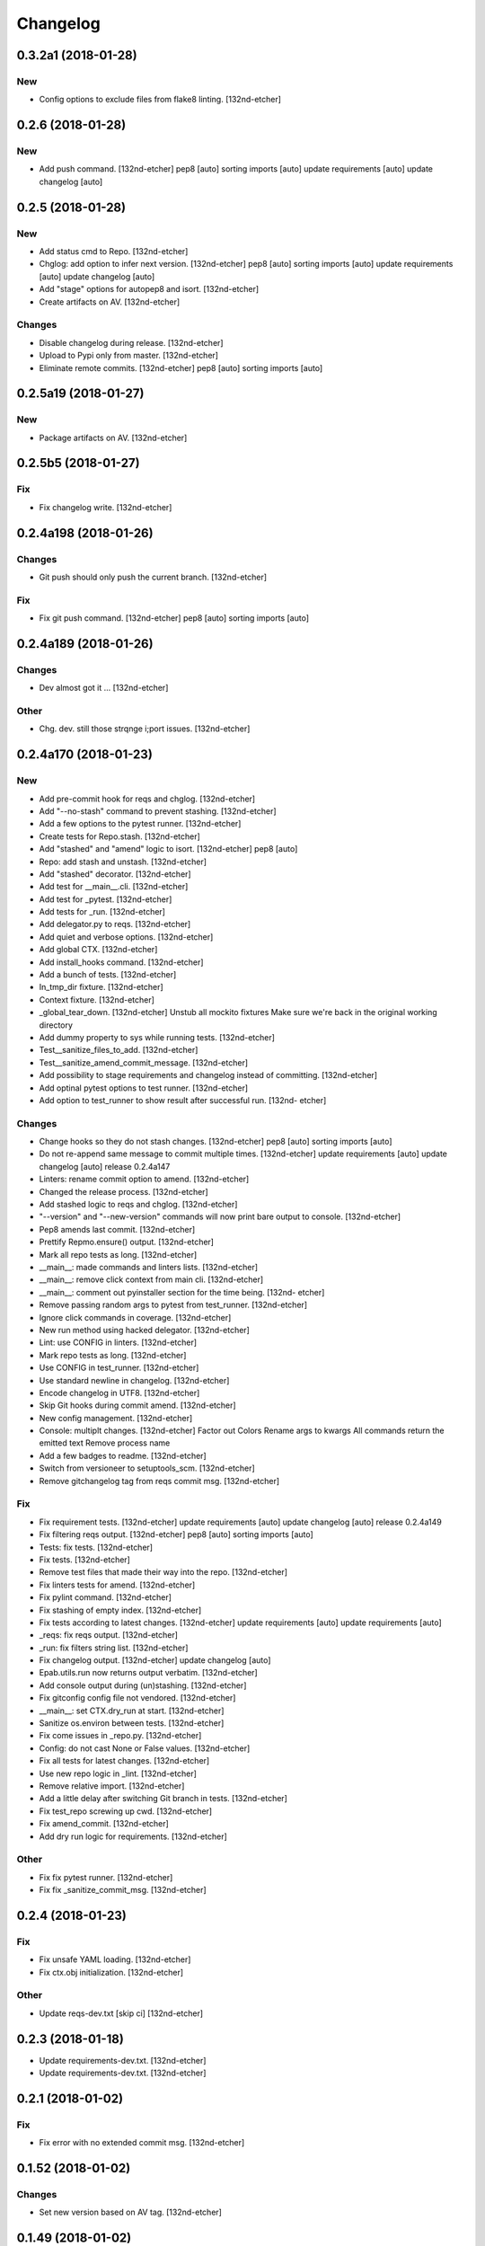 Changelog
=========
0.3.2a1 (2018-01-28)
--------------------
New
~~~
- Config options to exclude files from flake8 linting. [132nd-etcher]
0.2.6 (2018-01-28)
------------------
New
~~~
- Add push command. [132nd-etcher]
  pep8 [auto]
  sorting imports [auto]
  update requirements [auto]
  update changelog [auto]
0.2.5 (2018-01-28)
------------------
New
~~~
- Add status cmd to Repo. [132nd-etcher]
- Chglog: add option to infer next version. [132nd-etcher]
  pep8 [auto]
  sorting imports [auto]
  update requirements [auto]
  update changelog [auto]
- Add "stage" options for autopep8 and isort. [132nd-etcher]
- Create artifacts on AV. [132nd-etcher]
Changes
~~~~~~~
- Disable changelog during release. [132nd-etcher]
- Upload to Pypi only from master. [132nd-etcher]
- Eliminate remote commits. [132nd-etcher]
  pep8 [auto]
  sorting imports [auto]
0.2.5a19 (2018-01-27)
---------------------
New
~~~
- Package artifacts on AV. [132nd-etcher]
0.2.5b5 (2018-01-27)
--------------------
Fix
~~~
- Fix changelog write. [132nd-etcher]
0.2.4a198 (2018-01-26)
----------------------
Changes
~~~~~~~
- Git push should only push the current branch. [132nd-etcher]
Fix
~~~
- Fix git push command. [132nd-etcher]
  pep8 [auto]
  sorting imports [auto]
0.2.4a189 (2018-01-26)
----------------------
Changes
~~~~~~~
- Dev almost got it ... [132nd-etcher]
Other
~~~~~
- Chg. dev. still those strqnge i;port issues. [132nd-etcher]
0.2.4a170 (2018-01-23)
----------------------
New
~~~
- Add pre-commit hook for reqs and chglog. [132nd-etcher]
- Add "--no-stash" command to prevent stashing. [132nd-etcher]
- Add a few options to the pytest runner. [132nd-etcher]
- Create tests for Repo.stash. [132nd-etcher]
- Add "stashed" and "amend" logic to isort. [132nd-etcher]
  pep8 [auto]
- Repo: add stash and unstash. [132nd-etcher]
- Add "stashed" decorator. [132nd-etcher]
- Add test for __main__.cli. [132nd-etcher]
- Add test for _pytest. [132nd-etcher]
- Add tests for _run. [132nd-etcher]
- Add delegator.py to reqs. [132nd-etcher]
- Add quiet and verbose options. [132nd-etcher]
- Add global CTX. [132nd-etcher]
- Add install_hooks command. [132nd-etcher]
- Add a bunch of tests. [132nd-etcher]
- In_tmp_dir fixture. [132nd-etcher]
- Context fixture. [132nd-etcher]
- _global_tear_down. [132nd-etcher]
  Unstub all mockito fixtures
  Make sure we're back in the original working directory
- Add dummy property to sys while running tests. [132nd-etcher]
- Test__sanitize_files_to_add. [132nd-etcher]
- Test__sanitize_amend_commit_message. [132nd-etcher]
- Add possibility to stage requirements and changelog instead of
  committing. [132nd-etcher]
- Add optinal pytest options to test runner. [132nd-etcher]
- Add option to test_runner to show result after successful run. [132nd-
  etcher]
Changes
~~~~~~~
- Change hooks so they do not stash changes. [132nd-etcher]
  pep8 [auto]
  sorting imports [auto]
- Do not re-append same message to commit multiple times. [132nd-etcher]
  update requirements [auto]
  update changelog [auto]
  release 0.2.4a147
- Linters: rename commit option to amend. [132nd-etcher]
- Changed the release process. [132nd-etcher]
- Add stashed logic to reqs and chglog. [132nd-etcher]
- "--version" and "--new-version" commands will now print bare output to
  console. [132nd-etcher]
- Pep8 amends last commit. [132nd-etcher]
- Prettify Repmo.ensure() output. [132nd-etcher]
- Mark all repo tests as long. [132nd-etcher]
- __main__: made commands and linters lists. [132nd-etcher]
- __main__: remove click context from main cli. [132nd-etcher]
- __main__: comment out pyinstaller section for the time being. [132nd-
  etcher]
- Remove passing random args to pytest from test_runner. [132nd-etcher]
- Ignore click commands in coverage. [132nd-etcher]
- New run method using hacked delegator. [132nd-etcher]
- Lint: use CONFIG in linters. [132nd-etcher]
- Mark repo tests as long. [132nd-etcher]
- Use CONFIG in test_runner. [132nd-etcher]
- Use standard newline in changelog. [132nd-etcher]
- Encode changelog in UTF8. [132nd-etcher]
- Skip Git hooks during commit amend. [132nd-etcher]
- New config management. [132nd-etcher]
- Console: multiplt changes. [132nd-etcher]
  Factor out Colors
  Rename args to kwargs
  All commands return the emitted text
  Remove process name
- Add a few badges to readme. [132nd-etcher]
- Switch from versioneer to setuptools_scm. [132nd-etcher]
- Remove gitchangelog tag from reqs commit msg. [132nd-etcher]
Fix
~~~
- Fix requirement tests. [132nd-etcher]
  update requirements [auto]
  update changelog [auto]
  release 0.2.4a149
- Fix filtering reqs output. [132nd-etcher]
  pep8 [auto]
  sorting imports [auto]
- Tests: fix tests. [132nd-etcher]
- Fix tests. [132nd-etcher]
- Remove test files that made their way into the repo. [132nd-etcher]
- Fix linters tests for amend. [132nd-etcher]
- Fix pylint command. [132nd-etcher]
- Fix stashing of empty index. [132nd-etcher]
- Fix tests according to latest changes. [132nd-etcher]
  update requirements [auto]
  update requirements [auto]
- _reqs: fix reqs output. [132nd-etcher]
- _run: fix filters string list. [132nd-etcher]
- Fix changelog output. [132nd-etcher]
  update changelog [auto]
- Epab.utils.run now returns output verbatim. [132nd-etcher]
- Add console output during (un)stashing. [132nd-etcher]
- Fix gitconfig config file not vendored. [132nd-etcher]
- __main__: set CTX.dry_run at start. [132nd-etcher]
- Sanitize os.environ between tests. [132nd-etcher]
- Fix come issues in _repo.py. [132nd-etcher]
- Config: do not cast None or False values. [132nd-etcher]
- Fix all tests for latest changes. [132nd-etcher]
- Use new repo logic in _lint. [132nd-etcher]
- Remove relative import. [132nd-etcher]
- Add a little delay after switching Git branch in tests. [132nd-etcher]
- Fix test_repo screwing up cwd. [132nd-etcher]
- Fix amend_commit. [132nd-etcher]
- Add dry run logic for requirements. [132nd-etcher]
Other
~~~~~
- Fix fix pytest runner. [132nd-etcher]
- Fix fix _sanitize_commit_msg. [132nd-etcher]
0.2.4 (2018-01-23)
------------------
Fix
~~~
- Fix unsafe YAML loading. [132nd-etcher]
- Fix ctx.obj initialization. [132nd-etcher]
Other
~~~~~
- Update reqs-dev.txt [skip ci] [132nd-etcher]
0.2.3 (2018-01-18)
------------------
- Update requirements-dev.txt. [132nd-etcher]
- Update requirements-dev.txt. [132nd-etcher]
0.2.1 (2018-01-02)
------------------
Fix
~~~
- Fix error with no extended commit msg. [132nd-etcher]
0.1.52 (2018-01-02)
-------------------
Changes
~~~~~~~
- Set new version based on AV tag. [132nd-etcher]
0.1.49 (2018-01-02)
-------------------
Fix
~~~
- Fix tagged release. [132nd-etcher]
0.1.48 (2018-01-02)
-------------------
New
~~~
- Release tagged versions without bump. [132nd-etcher]
Other
~~~~~
- Trivia. [132nd-etcher]
0.1.47 (2017-12-28)
-------------------
Changes
~~~~~~~
- Bump pylint jobs from 2 to 8. [132nd-etcher]
0.1.46 (2017-12-27)
-------------------
New
~~~
- Add "--long" option for pytest. [132nd-etcher]
0.1.45 (2017-12-26)
-------------------
Changes
~~~~~~~
- Add faker to reqs. [132nd-etcher]
0.1.44 (2017-12-25)
-------------------
Changes
~~~~~~~
- Run linters even when not on develop. [132nd-etcher]
0.1.43 (2017-12-25)
-------------------
Changes
~~~~~~~
- Tweak pylint settings. [132nd-etcher]
0.1.42 (2017-12-24)
-------------------
Changes
~~~~~~~
- Auto-add [skip ci] to cmiit msg when on AV. [132nd-etcher]
0.1.38 (2017-12-23)
-------------------
Changes
~~~~~~~
- Git reset changes before adding specific files. [132nd-etcher]
0.1.37 (2017-12-23)
-------------------
Fix
~~~
- Omit versioneer files during coverage. [132nd-etcher]
0.1.36 (2017-12-17)
-------------------
Fix
~~~
- Skip ci only on AV builds. [132nd-etcher]
- Remove 'EPAB: ' string from console output. [132nd-etcher]
0.1.35 (2017-12-17)
-------------------
Fix
~~~
- Remove 'EPAB: ' string from console output. [132nd-etcher]
0.1.34 (2017-12-17)
-------------------
Changes
~~~~~~~
- Add line length to autopep8. [132nd-etcher]
0.1.33 (2017-12-17)
-------------------
Fix
~~~
- Make sure all commands are run only once. [132nd-etcher]
0.1.32 (2017-12-17)
-------------------
Fix
~~~
- Remove 'EPAB: ' string from console output. [132nd-etcher]
0.1.31 (2017-12-17)
-------------------
Changes
~~~~~~~
- Pylint: pass FIXME and TODO. [132nd-etcher]
0.1.30 (2017-12-17)
-------------------
Changes
~~~~~~~
- Tweaking pylint options. [132nd-etcher]
0.1.29 (2017-12-17)
-------------------
Fix
~~~
- Pylint options. [132nd-etcher]
0.1.28 (2017-12-17)
-------------------
Changes
~~~~~~~
- Do not install the current package during AV release. [132nd-etcher]
0.1.27 (2017-12-17)
-------------------
Fix
~~~
- Add site-package to pylint to include imports. [132nd-etcher]
0.1.26 (2017-12-17)
-------------------
Changes
~~~~~~~
- Reqs update should not skip ci. [132nd-etcher]
- Using external AV config. [132nd-etcher]
- Add "EPAB:" in front of all output. [132nd-etcher]
- Using appveyor release process. [132nd-etcher]
- Using appveyor release process. [132nd-etcher]
- Using appveyor release process. [132nd-etcher]
Fix
~~~
- Run test suite from EPAB to generate coverage. [132nd-etcher]
- Sanitize console output. [132nd-etcher]
- Sanitize console output. [132nd-etcher]
0.1.25 (2017-12-16)
-------------------
Fix
~~~
- Appveyor release. [132nd-etcher]
0.1.24 (2017-12-16)
-------------------
New
~~~
- Add flake8 params as default. [132nd-etcher]
- Add appveyor command. [132nd-etcher]
Changes
~~~~~~~
- Show files when repo is dirty. [132nd-etcher]
- Add vendored config for pylint and pytest + coverage. [132nd-etcher]
- Remove pytest-pep8 as it's covered by the linters. [132nd-etcher]
- Return short tag. [132nd-etcher]
- Commit only subset of files for chglog and reqs. [132nd-etcher]
- Do not write hashes to reqs (reverted from commit
  de3078b4bb3d0438dc76333c8ddd8331f367ab1c) [132nd-etcher]
- Do not write hashes to reqs. [132nd-etcher]
- Use pip instead of pipenv for setup.py requirements. [132nd-etcher]
Fix
~~~
- Install requirements using pip. [132nd-etcher]
- Fix runner options. [132nd-etcher]
- Spelling and imports. [132nd-etcher]
- Fix reqs ref. [132nd-etcher]
Other
~~~~~
- Chg do not write hashes to requirements. [132nd-etcher]
0.1.23 (2017-12-16)
-------------------
Fix
~~~
- Remove leftover appveyor.yml file. [132nd-etcher]
0.1.22 (2017-12-16)
-------------------
Changes
~~~~~~~
- Rename AV build after succesfull release. [132nd-etcher]
0.1.21 (2017-12-16)
-------------------
Changes
~~~~~~~
- Remove bogus av file. [132nd-etcher]
- Release only on develop. [132nd-etcher]
- Update AV build number. [132nd-etcher]
0.1.20 (2017-12-16)
-------------------
Changes
~~~~~~~
- Add switch to develop branch on AV to keep commits. [132nd-etcher]
0.1.18 (2017-12-16)
-------------------
Changes
~~~~~~~
- Add twine info. [132nd-etcher]
- Remove linters install cmd and add them as reqs. [132nd-etcher]
- Do not re-ionstall current package if it's epab. [132nd-etcher]
- Add wheel to AV install. [132nd-etcher]
- Add command to install linters. [132nd-etcher]
- Exit gracefully when releasing from foreign branch. [132nd-etcher]
Fix
~~~
- Fix run_once. [132nd-etcher]
0.1.17 (2017-12-16)
-------------------
Changes
~~~~~~~
- Add auto-commit after requirements update. [132nd-etcher]
0.1.16 (2017-12-06)
-------------------
Changes
~~~~~~~
- Add option to allow dirty repo. [132nd-etcher]
0.1.15 (2017-12-06)
-------------------
Fix
~~~
- Apparently, --all and --tags are incompatible ... [132nd-etcher]
0.1.14 (2017-12-06)
-------------------
Fix
~~~
- Push all refs after release. [132nd-etcher]
0.1.13 (2017-12-06)
-------------------
Changes
~~~~~~~
- Using pipenv to declare setup.py deps. [132nd-etcher]
0.1.12 (2017-12-05)
-------------------
Changes
~~~~~~~
- Automatically push tags to remote. [132nd-etcher]
0.1.10 (2017-12-05)
-------------------
Changes
~~~~~~~
- Add check so EPAB does not try reinstalling itself. [132nd-etcher]
0.1.9 (2017-09-02)
------------------
Fix
~~~
- Fix tests. [132nd-etcher]
0.1.8 (2017-08-27)
------------------
Fix
~~~
- Fixed pre_build exiting early. [132nd-etcher]
0.1.7 (2017-08-26)
------------------
New
~~~
- Add isort command. [132nd-etcher]
0.1.6 (2017-08-24)
------------------
- Add pre_build, wheel, sdist and upload commands. [132nd-etcher]
- Clean build folder. [132nd-etcher]
- Add ctx obj. [132nd-etcher]
0.1.5 (2017-08-24)
------------------
- Update changelog. [132nd-etcher]
- Update requirements. [132nd-etcher]
- Rename wheel -> build and add sdist command. [132nd-etcher]
0.1.4 (2017-08-22)
------------------
- Added wheel command. [132nd-etcher]
0.1.3 (2017-08-21)
------------------
Fix
~~~
- Fix package name for get_version. [132nd-etcher]
0.1.2 (2017-08-20)
------------------
- Add auto install of pip-tools. [132nd-etcher]
- Add auto install of pip-tools. [132nd-etcher]
0.1.0 (2017-08-19)
------------------
- Initial commit. [132nd-etcher]